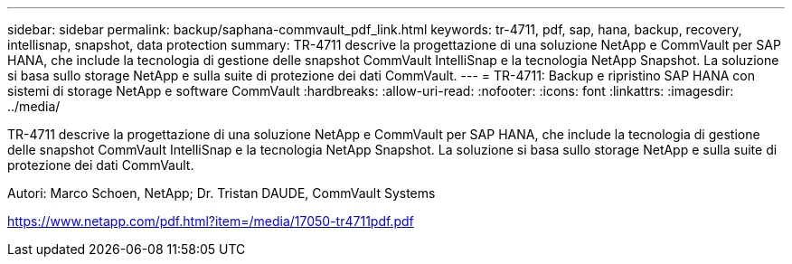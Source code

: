 ---
sidebar: sidebar 
permalink: backup/saphana-commvault_pdf_link.html 
keywords: tr-4711, pdf, sap, hana, backup, recovery, intellisnap, snapshot, data protection 
summary: TR-4711 descrive la progettazione di una soluzione NetApp e CommVault per SAP HANA, che include la tecnologia di gestione delle snapshot CommVault IntelliSnap e la tecnologia NetApp Snapshot. La soluzione si basa sullo storage NetApp e sulla suite di protezione dei dati CommVault. 
---
= TR-4711: Backup e ripristino SAP HANA con sistemi di storage NetApp e software CommVault
:hardbreaks:
:allow-uri-read: 
:nofooter: 
:icons: font
:linkattrs: 
:imagesdir: ../media/


[role="lead"]
TR-4711 descrive la progettazione di una soluzione NetApp e CommVault per SAP HANA, che include la tecnologia di gestione delle snapshot CommVault IntelliSnap e la tecnologia NetApp Snapshot. La soluzione si basa sullo storage NetApp e sulla suite di protezione dei dati CommVault.

Autori: Marco Schoen, NetApp; Dr. Tristan DAUDE, CommVault Systems

link:https://www.netapp.com/pdf.html?item=/media/17050-tr4711pdf.pdf["https://www.netapp.com/pdf.html?item=/media/17050-tr4711pdf.pdf"]
